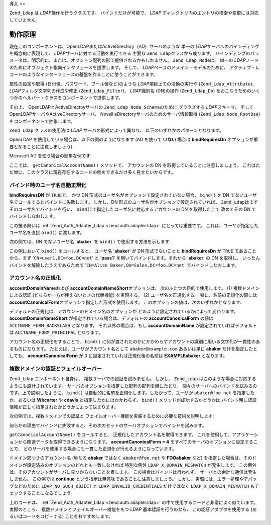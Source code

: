 .. _zend.ldap.introduction:

導入
==

``Zend_Ldap`` は *LDAP*\ 操作を行うクラスです。 バインドだけが可能で、 *LDAP*
ディレクトリ内のエントリの検索や変更には対応していません。

.. _zend.ldap.introduction.theory-of-operations:

動作原理
----

現在このコンポーネントは、OpenLDAPまたはActiveDirectory（AD）サーバのような 単一の
*LDAP*\ サーバへのバインディングを概念的に表現して、 *LDAP*\
サーバに対する活動を実行できる 主要な ``Zend_Ldap``\ クラスから成ります。
バインディングのパラメータは、明示的に、または、オプション配列の形で提供されるかもしれません。
``Zend_Ldap_Node``\ は、 単一の *LDAP*\
ノードのためにオブジェクト指向インタフェースを提供します。 そして、 *LDAP*\
ベースのドメイン・モデルのために、
アクティブ・レコードのようなインターフェースの基盤を作ることに使うことができます。

属性の設定や取得 (日付値、パスワード、ブール値など)のような *LDAP*\
項目上での活動の実行や (``Zend_Ldap_Attribute``)、 *LDAP*\ フィルタ文字列の作成や修正
(``Zend_Ldap_Filter``)、 *LDAP*\ 識別名 (DN)の操作 (``Zend_Ldap_Dn``)
をおこなうためのいくつかのヘルパー・クラスをコンポーネントで提供します。

その上、 OpenLDAPとActiveDirectoyサーバの ``Zend_Ldap_Node_Schema``\ のために ブラウズする
*LDAP*\ スキーマ、 そして OpenLDAPサーバやActiveDirectoryサーバ、 Novell
eDirectoryサーバのためのサーバ情報取得
(``Zend_Ldap_Node_RootDse``)をコンポーネントで抽象します。

``Zend_Ldap`` クラスの使用法は *LDAP* サーバの形式によって異なり、
以下のいずれかのパターンとなります。

OpenLDAP を使用している場合は、以下の例のようになります (AD を使って **いない**
場合は **bindRequiresDn** オプションが重要となることに注意しましょう):

.. code-block:: php
   :linenos:

   $options = array(
       'host'              => 's0.foo.net',
       'username'          => 'CN=user1,DC=foo,DC=net',
       'password'          => 'pass1',
       'bindRequiresDn'    => true,
       'accountDomainName' => 'foo.net',
       'baseDn'            => 'OU=Sales,DC=foo,DC=net',
   );
   $ldap = new Zend_Ldap($options);
   $acctname = $ldap->getCanonicalAccountName('abaker',
                                              Zend_Ldap::ACCTNAME_FORM_DN);
   echo "$acctname\n";

Microsoft AD を使う場合の簡単な例です:

.. code-block:: php
   :linenos:

   $options = array(
       'host'                   => 'dc1.w.net',
       'useStartTls'            => true,
       'username'               => 'user1@w.net',
       'password'               => 'pass1',
       'accountDomainName'      => 'w.net',
       'accountDomainNameShort' => 'W',
       'baseDn'                 => 'CN=Users,DC=w,DC=net',
   );
   $ldap = new Zend_Ldap($options);
   $acctname = $ldap->getCanonicalAccountName('bcarter',
                                              Zend_Ldap::ACCTNAME_FORM_DN);
   echo "$acctname\n";

ここでは、 ``getCanonicalAccountName()`` メソッドで、 アカウントの DN
を取得していることに注意しましょう。
これはただ単に、このクラスに現在存在するコードの例をできるだけ多く見せたいからです。

.. _zend.ldap.introduction.theory-of-operations.automatic-username-canonicalization:

バインド時のユーザ名自動正規化
^^^^^^^^^^^^^^^

**bindRequiresDN** が ``TRUE``\ で、 かつ DN
形式のユーザ名がオプションで設定されていない場合、 ``bind()`` を DN
でないユーザ名でコールするとバインドに失敗します。 しかし、DN
形式のユーザ名がオプションで設定されていれば、 ``Zend_Ldap``\
はまずそのユーザ名でバインドを行い、 ``bind()``\
で指定したユーザ名に対応するアカウントの DN を取得した上で 改めてその DN
でバインドしなおします。

この振る舞いは :ref:`Zend_Auth_Adapter_Ldap <zend.auth.adapter.ldap>` にとっては重要です。
これは、ユーザが指定したユーザ名を直接 ``bind()`` に渡します。

次の例では、DN でないユーザ名 '**abaker**' を ``bind()`` で使用する方法を示します:

.. code-block:: php
   :linenos:

   $options = array(
           'host'              => 's0.foo.net',
           'username'          => 'CN=user1,DC=foo,DC=net',
           'password'          => 'pass1',
           'bindRequiresDn'    => true,
           'accountDomainName' => 'foo.net',
           'baseDn'            => 'OU=Sales,DC=foo,DC=net',
   );
   $ldap = new Zend_Ldap($options);
   $ldap->bind('abaker', 'moonbike55');
   $acctname = $ldap->getCanonicalAccountName('abaker',
                                              Zend_Ldap::ACCTNAME_FORM_DN);
   echo "$acctname\n";

この例において ``bind()`` をコールすると、 ユーザ名 '**abaker**' が DN 形式でないことと
**bindRequiresDn** が ``TRUE`` であることから、まず '``CN=user1,DC=foo,DC=net``' と '**pass1**'
を用いてバインドします。それから '**abaker**' の DN を取得し、
いったんバインドを解除したうえであらためて '``CN=Alice Baker,OU=Sales,DC=foo,DC=net``'
でバインドしなおします。

.. _zend.ldap.introduction.theory-of-operations.account-name-canonicalization:

アカウント名の正規化
^^^^^^^^^^

**accountDomainName**\ および **accountDomainNameShort**\ オプションは、
次のふたつの目的で使用します。 (1) 複数ドメインによる認証
(どちらか一方が使えないときの代替機能) を実現する。 (2) ユーザ名を正規化する。
特に、名前の正規化の際には **accountCanonicalForm**\
オプションで指定した形式を使用します。
このオプションの値は、次のいずれかとなります:

.. _zend.ldap.using.theory-of-operation.account-name-canonicalization.table:

.. table:: accountCanonicalFormのオプション

   +-----------------------+---+-----------------------------------------+
   |名前                     |値  |例                                        |
   +=======================+===+=========================================+
   |ACCTNAME_FORM_DN       |1  |CN=Alice Baker,CN=Users,DC=example,DC=com|
   +-----------------------+---+-----------------------------------------+
   |ACCTNAME_FORM_USERNAME |2  |abaker                                   |
   +-----------------------+---+-----------------------------------------+
   |ACCTNAME_FORM_BACKSLASH|3  |EXAMPLE\\abaker                          |
   +-----------------------+---+-----------------------------------------+
   |ACCTNAME_FORM_PRINCIPAL|4  |abaker@example.com                       |
   +-----------------------+---+-----------------------------------------+

デフォルトの正規化は、アカウントのドメイン名のオプションが
どのように設定されているかによって変わります。 **accountDomainNameShort**
が指定されている場合は、デフォルトの **accountCanonicalForm** の値は
``ACCTNAME_FORM_BACKSLASH`` となります。 それ以外の場合は、もし **accountDomainName**
が設定されていればデフォルトは ``ACCTNAME_FORM_PRINCIPAL`` となります。

アカウント名の正規化をすることで、 ``bind()``
に何が渡されたのかにかかわらずアカウントの識別に用いる文字列が一貫性のあるものになります。
たとえば、ユーザがアカウント名として ``abaker@example.com`` あるいは単に **abaker**
だけを指定したとしても、 **accountCanonicalForm** が 3
に設定されていれば正規化後の名前は **EXAMPLE\abaker** となります。

.. _zend.ldap.introduction.theory-of-operations.multi-domain-failover:

複数ドメインの認証とフェイルオーバー
^^^^^^^^^^^^^^^^^^

``Zend_Ldap`` コンポーネント自身は、 複数サーバでの認証を試みません。 しかし、
``Zend_Ldap`` はこのような場合に対応するようにも設計されています。
サーバのオプションを指定した配列の配列を順にたどり、
個々のサーバへのバインドを試みるのです。上で説明したように、 ``bind()``
は自動的に名前を正規化します。したがって、ユーザが ``abaker@foo.net``
を指定したか、あるいは **W\bcarter** や **cdavis** と指定したかにはかかわらず、
``bind()`` メソッドが成功するかどうかは
バインド時に認証情報が正しく指定されたかどうかによって決まります。

次の例では、複数ドメインでの認証と
フェイルオーバー機能を実装するために必要な技術を説明します:

.. code-block:: php
   :linenos:

   $acctname = 'W\\user2';
   $password = 'pass2';

   $multiOptions = array(
       'server1' => array(
           'host'                   => 's0.foo.net',
           'username'               => 'CN=user1,DC=foo,DC=net',
           'password'               => 'pass1',
           'bindRequiresDn'         => true,
           'accountDomainName'      => 'foo.net',
           'accountDomainNameShort' => 'FOO',
           'accountCanonicalForm'   => 4, // ACCT_FORM_PRINCIPAL
           'baseDn'                 => 'OU=Sales,DC=foo,DC=net',
       ),
       'server2' => array(
           'host'                   => 'dc1.w.net',
           'useSsl'                 => true,
           'username'               => 'user1@w.net',
           'password'               => 'pass1',
           'accountDomainName'      => 'w.net',
           'accountDomainNameShort' => 'W',
           'accountCanonicalForm'   => 4, // ACCT_FORM_PRINCIPAL
           'baseDn'                 => 'CN=Users,DC=w,DC=net',
       ),
   );

   $ldap = new Zend_Ldap();

   foreach ($multiOptions as $name => $options) {

       echo "Trying to bind using server options for '$name'\n";

       $ldap->setOptions($options);
       try {
           $ldap->bind($acctname, $password);
           $acctname = $ldap->getCanonicalAccountName($acctname);
           echo "SUCCESS: authenticated $acctname\n";
           return;
       } catch (Zend_Ldap_Exception $zle) {
           echo '  ' . $zle->getMessage() . "\n";
           if ($zle->getCode() === Zend_Ldap_Exception::LDAP_X_DOMAIN_MISMATCH) {
               continue;
           }
       }
   }

何らかの理由でバインドに失敗すると、その次のセットのサーバオプションでバインドを試みます。

``getCanonicalAccountName()`` をコールすると、 正規化したアカウント名を取得できます。
これを使用して、アプリケーションから関連データを取得できるようになります。
**accountCanonicalForm = 4** をすべてのサーバのオプションに設定することで、
どのサーバを使用する場合にも一貫した正規化が行えるようになっています。

ドメイン部つきのアカウント名 (単なる **abaker** ではなく ``abaker@foo.net`` や **FOO\abaker**
など)
を指定した場合は、そのドメインが設定済みのオプションのどれとも一致しなければ
特別な例外 ``LDAP_X_DOMAIN_MISMATCH`` が発生します。
この例外は、そのアカウントがサーバに見つからないことを表します。
この場合はバインドは行われず、 サーバとの余計な通信は発生しません。
この例では **continue** という指示は無意味であることに注意しましょう。
しかし、実際には、エラー処理やデバッグなどのために ``LDAP_NO_SUCH_OBJECT`` と
``LDAP_INVALID_CREDENTIALS`` だけではなく ``LDAP_X_DOMAIN_MISMATCH``
もチェックすることになるでしょう。

上のコードは、 :ref:`Zend_Auth_Adapter_Ldap <zend.auth.adapter.ldap>`
の中で使用するコードと非常によく似ています。実際のところ、
複数ドメインとフェイルオーバー機能をもつ *LDAP* 基本認証を行うのなら、
この認証アダプタを使用する (あるいはコードをコピーする) ことをおすすめします。


